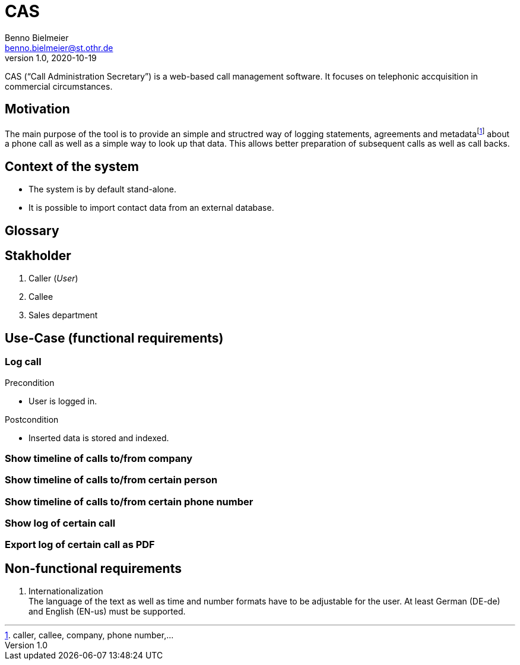 = CAS
Benno Bielmeier <benno.bielmeier@st.othr.de>
v1.0, 2020-10-19

CAS ("`Call Administration Secretary`") is a web-based call management software.
It focuses on telephonic accquisition in commercial circumstances.

== Motivation

The main purpose of the tool is to provide an simple and structred way of logging statements, agreements and metadatafootnote:[caller, callee, company, phone number,...] about a phone call as well as a simple way to look up that data.
This allows better preparation of subsequent calls as well as call backs.

== Context of the system

* The system is by default stand-alone.
* It is possible to import contact data from an external database.

== Glossary

== Stakholder

. Caller (_User_)
. Callee
. Sales department

== Use-Case (functional requirements)
=== Log call

.Precondition
* User is logged in.

.Postcondition
* Inserted data is stored and indexed.

=== Show timeline of calls to/from company

=== Show timeline of calls to/from certain person

=== Show timeline of calls to/from certain phone number

=== Show log of certain call

=== Export log of certain call as PDF

== Non-functional requirements

. Internationalization +
  The language of the text as well as time and number formats have to be adjustable for the user.
  At least German (DE-de) and English (EN-us) must be supported.
